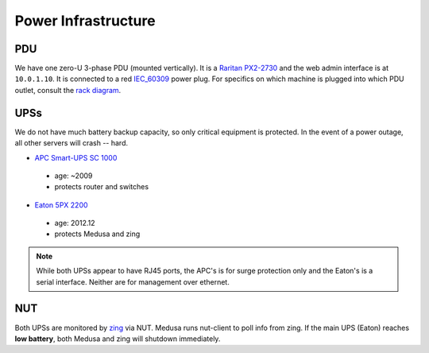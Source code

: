********************
Power Infrastructure
********************

PDU
===
We have one zero-U 3-phase PDU (mounted vertically). It is a `Raritan PX2-2730`_
and the web admin interface is at ``10.0.1.10``.  It is connected to a red
`IEC_60309`_ power plug. For specifics on which machine is plugged into which
PDU outlet, consult the `rack diagram <index>`_.

.. _Raritan PX2-2730: http://www.raritan.com/product-selector/pdu-detail/px2-2730
.. _IEC_60309: https://en.wikipedia.org/wiki/IEC_60309

UPSs
====
We do not have much battery backup capacity, so only critical equipment is
protected. In the event of a power outage, all other servers will crash
-- hard.

* `APC Smart-UPS SC 1000`_

 - age: ~2009
 - protects router and switches

* `Eaton 5PX 2200`_

 - age: 2012.12
 - protects Medusa and zing

.. note::
  While both UPSs appear to have RJ45 ports, the APC's is for surge protection
  only and the Eaton's is a serial interface. Neither are for management over
  ethernet.

.. _APC Smart-UPS SC 1000: http://www.apc.com/shop/de/de/products/APC-Smart-UPS-SC-1000-VA-230-V-2-U-rackmontiert-Tower/P-SC1000I
.. _Eaton 5PX 2200: http://powerquality.eaton.de/5PX2200iRTN.aspx

NUT
===
Both UPSs are monitored by `zing <zing>`_ via NUT. Medusa runs nut-client to
poll info from zing. If the main UPS (Eaton) reaches **low battery**, both
Medusa and zing will shutdown immediately.

